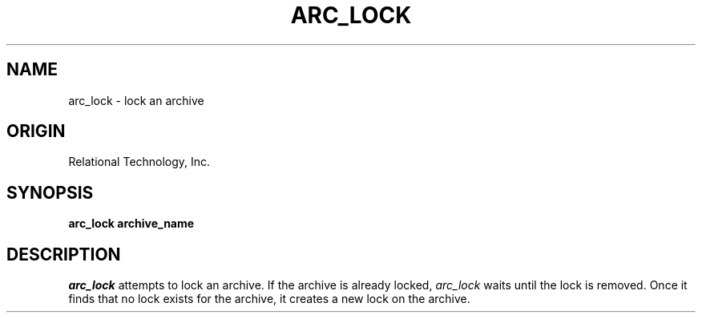 .\"	$Header: /cmlib1/ingres63p.lib/unix/tools/port/shell/arc_lock.1,v 1.1 90/03/09 09:18:19 source Exp $
.TH ARC_LOCK 1 "rti" "Relational Technology, Inc." "Relational Technology, Inc."
.ta 8n 16n 24n 32n 40n 48n 56n
.SH NAME
arc_lock \- lock an archive
.SH ORIGIN
Relational Technology, Inc.
.SH SYNOPSIS
.B arc_lock archive_name
.SH DESCRIPTION
.I arc_lock
attempts to lock an archive.
If the archive is already locked,
.I arc_lock
waits until the lock is removed.
Once it finds that no lock exists for the archive, it creates
a new lock on the archive.
